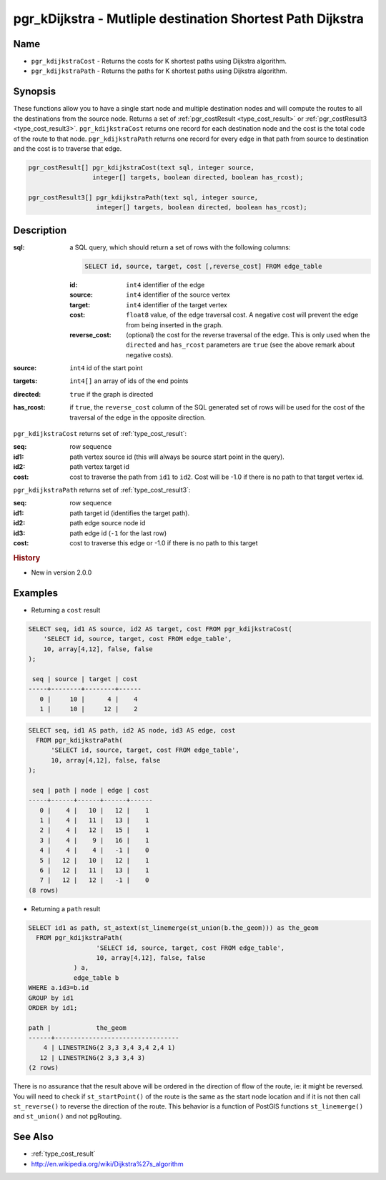 ..
   ****************************************************************************
    pgRouting Manual
    Copyright(c) pgRouting Contributors

    This documentation is licensed under a Creative Commons Attribution-Share
    Alike 3.0 License: http://creativecommons.org/licenses/by-sa/3.0/
   ****************************************************************************

.. _pgr_kdijkstra:

pgr_kDijkstra - Mutliple destination Shortest Path Dijkstra
===============================================================================

.. index::
    single: pgr_kDijkstraCost(text,integer,integer[],boolean,boolean)
    single: pgr_kDijkstraPath(text,integer,integer[],boolean,boolean)

Name
-------------------------------------------------------------------------------

* ``pgr_kdijkstraCost`` - Returns the costs for K shortest paths using Dijkstra algorithm.
* ``pgr_kdijkstraPath`` - Returns the paths for K shortest paths using Dijkstra algorithm.


Synopsis
-------------------------------------------------------------------------------

These functions allow you to have a single start node and multiple destination nodes and will compute the routes to all the destinations from the source node. Returns a set of :ref:`pgr_costResult <type_cost_result>` or :ref:`pgr_costResult3 <type_cost_result3>`. ``pgr_kdijkstraCost`` returns one record for each destination node and the cost is the total code of the route to that node. ``pgr_kdijkstraPath`` returns one record for every edge in that path from source to destination and the cost is to traverse that edge.

.. code-block:: sql

    pgr_costResult[] pgr_kdijkstraCost(text sql, integer source,
                     integer[] targets, boolean directed, boolean has_rcost);

    pgr_costResult3[] pgr_kdijkstraPath(text sql, integer source,
                      integer[] targets, boolean directed, boolean has_rcost);


Description
-------------------------------------------------------------------------------

:sql: a SQL query, which should return a set of rows with the following columns:

    .. code-block:: sql

        SELECT id, source, target, cost [,reverse_cost] FROM edge_table


    :id: ``int4`` identifier of the edge
    :source: ``int4`` identifier of the source vertex
    :target: ``int4`` identifier of the target vertex
    :cost: ``float8`` value, of the edge traversal cost. A negative cost will prevent the edge from being inserted in the graph.
    :reverse_cost: (optional) the cost for the reverse traversal of the edge. This is only used when the ``directed`` and ``has_rcost`` parameters are ``true`` (see the above remark about negative costs).

:source: ``int4`` id of the start point
:targets: ``int4[]`` an array of ids of the end points
:directed: ``true`` if the graph is directed
:has_rcost: if ``true``, the ``reverse_cost`` column of the SQL generated set of rows will be used for the cost of the traversal of the edge in the opposite direction.


``pgr_kdijkstraCost`` returns set of :ref:`type_cost_result`:

:seq:   row sequence
:id1:   path vertex source id (this will always be source start point in the query).
:id2:   path vertex target id
:cost:  cost to traverse the path from ``id1`` to ``id2``. Cost will be -1.0 if there is no path to that target vertex id.


``pgr_kdijkstraPath`` returns set of :ref:`type_cost_result3`:

:seq:   row sequence
:id1:   path target id (identifies the target path).
:id2:   path edge source node id
:id3:   path edge id (``-1`` for the last row)
:cost:  cost to traverse this edge or -1.0 if there is no path to this target


.. rubric:: History

* New in version 2.0.0


Examples
-------------------------------------------------------------------------------

* Returning a ``cost`` result

.. code-block:: sql

    SELECT seq, id1 AS source, id2 AS target, cost FROM pgr_kdijkstraCost(
        'SELECT id, source, target, cost FROM edge_table',
        10, array[4,12], false, false
    );

     seq | source | target | cost 
    -----+--------+--------+------
       0 |     10 |      4 |    4
       1 |     10 |     12 |    2


.. code-block:: sql

    SELECT seq, id1 AS path, id2 AS node, id3 AS edge, cost
      FROM pgr_kdijkstraPath(
          'SELECT id, source, target, cost FROM edge_table',
          10, array[4,12], false, false
    );

     seq | path | node | edge | cost
    -----+------+------+------+------
       0 |    4 |   10 |   12 |    1
       1 |    4 |   11 |   13 |    1
       2 |    4 |   12 |   15 |    1
       3 |    4 |    9 |   16 |    1
       4 |    4 |    4 |   -1 |    0
       5 |   12 |   10 |   12 |    1
       6 |   12 |   11 |   13 |    1
       7 |   12 |   12 |   -1 |    0
    (8 rows)

* Returning a ``path`` result

.. code-block:: sql

    SELECT id1 as path, st_astext(st_linemerge(st_union(b.the_geom))) as the_geom
      FROM pgr_kdijkstraPath(
                      'SELECT id, source, target, cost FROM edge_table',
                      10, array[4,12], false, false
                ) a,
                edge_table b
    WHERE a.id3=b.id
    GROUP by id1
    ORDER by id1;

    path |            the_geom
    ------+---------------------------------
        4 | LINESTRING(2 3,3 3,4 3,4 2,4 1)
       12 | LINESTRING(2 3,3 3,4 3)
    (2 rows)


There is no assurance that the result above will be ordered in the direction
of flow of the route, ie: it might be reversed. You will need to check if
``st_startPoint()`` of the route is the same as the start node location and
if it is not then call ``st_reverse()`` to reverse the direction of the route.
This behavior is a function of PostGIS functions ``st_linemerge()`` and 
``st_union()`` and not pgRouting.


See Also
-------------------------------------------------------------------------------

* :ref:`type_cost_result`
* http://en.wikipedia.org/wiki/Dijkstra%27s_algorithm
